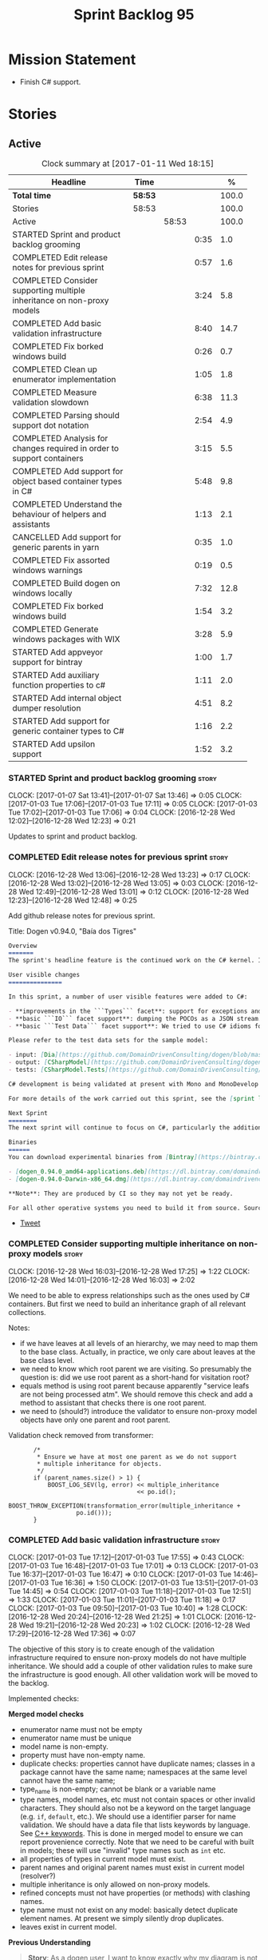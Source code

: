 #+title: Sprint Backlog 95
#+options: date:nil toc:nil author:nil num:nil
#+todo: STARTED | COMPLETED CANCELLED POSTPONED
#+tags: { story(s) epic(e) }

* Mission Statement

- Finish C# support.

* Stories

** Active

#+begin: clocktable :maxlevel 3 :scope subtree :indent nil :emphasize nil :scope file :narrow 75 :formula %
#+CAPTION: Clock summary at [2017-01-11 Wed 18:15]
| <75>                                                                        |         |       |      |       |
| Headline                                                                    | Time    |       |      |     % |
|-----------------------------------------------------------------------------+---------+-------+------+-------|
| *Total time*                                                                | *58:53* |       |      | 100.0 |
|-----------------------------------------------------------------------------+---------+-------+------+-------|
| Stories                                                                     | 58:53   |       |      | 100.0 |
| Active                                                                      |         | 58:53 |      | 100.0 |
| STARTED Sprint and product backlog grooming                                 |         |       | 0:35 |   1.0 |
| COMPLETED Edit release notes for previous sprint                            |         |       | 0:57 |   1.6 |
| COMPLETED Consider supporting multiple inheritance on non-proxy models      |         |       | 3:24 |   5.8 |
| COMPLETED Add basic validation infrastructure                               |         |       | 8:40 |  14.7 |
| COMPLETED Fix borked windows build                                          |         |       | 0:26 |   0.7 |
| COMPLETED Clean up enumerator implementation                                |         |       | 1:05 |   1.8 |
| COMPLETED Measure validation slowdown                                       |         |       | 6:38 |  11.3 |
| COMPLETED Parsing should support dot notation                               |         |       | 2:54 |   4.9 |
| COMPLETED Analysis for changes required in order to support containers      |         |       | 3:15 |   5.5 |
| COMPLETED Add support for object based container types in C#                |         |       | 5:48 |   9.8 |
| COMPLETED Understand the behaviour of helpers and assistants                |         |       | 1:13 |   2.1 |
| CANCELLED Add support for generic parents in yarn                           |         |       | 0:35 |   1.0 |
| COMPLETED Fix assorted windows warnings                                     |         |       | 0:19 |   0.5 |
| COMPLETED Build dogen on windows locally                                    |         |       | 7:32 |  12.8 |
| COMPLETED Fix borked windows build                                          |         |       | 1:54 |   3.2 |
| COMPLETED Generate windows packages with WIX                                |         |       | 3:28 |   5.9 |
| STARTED Add appveyor support for bintray                                    |         |       | 1:00 |   1.7 |
| STARTED Add auxiliary function properties to c#                             |         |       | 1:11 |   2.0 |
| STARTED Add internal object dumper resolution                               |         |       | 4:51 |   8.2 |
| STARTED Add support for generic container types to C#                       |         |       | 1:16 |   2.2 |
| STARTED Add upsilon support                                                 |         |       | 1:52 |   3.2 |
#+TBLFM: $5='(org-clock-time% @3$2 $2..$4);%.1f
#+end:

*** STARTED Sprint and product backlog grooming                       :story:
    CLOCK: [2017-01-07 Sat 13:41]--[2017-01-07 Sat 13:46] =>  0:05
    CLOCK: [2017-01-03 Tue 17:06]--[2017-01-03 Tue 17:11] =>  0:05
    CLOCK: [2017-01-03 Tue 17:02]--[2017-01-03 Tue 17:06] =>  0:04
    CLOCK: [2016-12-28 Wed 12:02]--[2016-12-28 Wed 12:23] =>  0:21

Updates to sprint and product backlog.

*** COMPLETED Edit release notes for previous sprint                  :story:
    CLOSED: [2016-12-28 Wed 13:01]
    CLOCK: [2016-12-28 Wed 13:06]--[2016-12-28 Wed 13:23] =>  0:17
    CLOCK: [2016-12-28 Wed 13:02]--[2016-12-28 Wed 13:05] =>  0:03
    CLOCK: [2016-12-28 Wed 12:49]--[2016-12-28 Wed 13:01] =>  0:12
    CLOCK: [2016-12-28 Wed 12:23]--[2016-12-28 Wed 12:48] =>  0:25

Add github release notes for previous sprint.

Title: Dogen v0.94.0, "Baía dos Tigres"

#+begin_src markdown
Overview
=======
The sprint's headline feature is the continued work on the C# kernel. It is still considered experimental and the generated code has an unstable API, liable to change without notice.

User visible changes
===============

In this sprint, a number of user visible features were added to C#:

- **improvements in the ```Types``` facet**: support for exceptions and enumerations, initial immutability support, complete constructors, improvements around equality, associations and inheritance with other model types, as well as support for modules (namespaces).
- **basic ```IO``` facet support**: dumping the POCOs as a JSON stream. The JSON format is the same as used in C++.
- **basic ```Test Data``` facet support**: We tried to use C# idioms for this, so Sequence Generators are based on ```IEnumerable```.

Please refer to the test data sets for the sample model:

- input: [Dia](https://github.com/DomainDrivenConsulting/dogen/blob/master/test_data/yarn.dia/input/CSharpModel.dia), [JSON](https://github.com/DomainDrivenConsulting/dogen/blob/master/test_data/yarn.json/input/CSharpModel.json)
- output: [CSharpModel](https://github.com/DomainDrivenConsulting/dogen/tree/master/projects/test_models/CSharpModel)
- tests: [CSharpModel.Tests](https://github.com/DomainDrivenConsulting/dogen/tree/master/projects/test_models/CSharpModel.Tests)

C# development is being validated at present with Mono and MonoDevelop from Xamarin's Alpha channel, but should work equally well with any recent versions of Visual Studio.

For more details of the work carried out this sprint, see the [sprint log](https://github.com/DomainDrivenConsulting/dogen/blob/master/doc/agile/sprint_backlog_94.org).

Next Sprint
========
The next sprint will continue to focus on C#, particularly the addition of collections.

Binaries
======
You can download experimental binaries from [Bintray](https://bintray.com/domaindrivenconsulting/Dogen) for OSX and Linux:

- [dogen_0.94.0_amd64-applications.deb](https://dl.bintray.com/domaindrivenconsulting/Dogen/0.94.0/dogen_0.94.0_amd64-applications.deb)
- [dogen-0.94.0-Darwin-x86_64.dmg](https://dl.bintray.com/domaindrivenconsulting/Dogen/0.94.0/dogen-0.94.0-Darwin-x86_64.dmg)

**Note**: They are produced by CI so they may not yet be ready.

For all other operative systems you need to build it from source. Source downloads are available below.
#+end_src

- [[https://twitter.com/MarcoCraveiro/status/808591399855734784][Tweet]]

*** COMPLETED Consider supporting multiple inheritance on non-proxy models :story:
    CLOSED: [2016-12-28 Wed 17:25]
    CLOCK: [2016-12-28 Wed 16:03]--[2016-12-28 Wed 17:25] =>  1:22
    CLOCK: [2016-12-28 Wed 14:01]--[2016-12-28 Wed 16:03] =>  2:02

We need to be able to express relationships such as the ones used by
C# containers. But first we need to build an inheritance graph of all
relevant collections.

Notes:

- if we have leaves at all levels of an hierarchy, we may need to map
  them to the base class. Actually, in practice, we only care about
  leaves at the base class level.
- we need to know which root parent we are visiting. So presumably the
  question is: did we use root parent as a short-hand for visitation
  root?
- equals method is using root parent because apparently "service leafs
  are not being processed atm". We should remove this check and add a
  method to assistant that checks there is one root parent.
- we need to (should?) introduce the validator to ensure non-proxy
  model objects have only one parent and root parent.

Validation check removed from transformer:

:        /*
:         * Ensure we have at most one parent as we do not support
:         * multiple inheritance for objects.
:         */
:        if (parent_names.size() > 1) {
:            BOOST_LOG_SEV(lg, error) << multiple_inheritance
:                                     << po.id();
:            BOOST_THROW_EXCEPTION(transformation_error(multiple_inheritance +
:                    po.id()));
:        }

*** COMPLETED Add basic validation infrastructure                     :story:
    CLOSED: [2017-01-03 Tue 17:50]
    CLOCK: [2017-01-03 Tue 17:12]--[2017-01-03 Tue 17:55] =>  0:43
    CLOCK: [2017-01-03 Tue 16:48]--[2017-01-03 Tue 17:01] =>  0:13
    CLOCK: [2017-01-03 Tue 16:37]--[2017-01-03 Tue 16:47] =>  0:10
    CLOCK: [2017-01-03 Tue 14:46]--[2017-01-03 Tue 16:36] =>  1:50
    CLOCK: [2017-01-03 Tue 13:51]--[2017-01-03 Tue 14:45] =>  0:54
    CLOCK: [2017-01-03 Tue 11:18]--[2017-01-03 Tue 12:51] =>  1:33
    CLOCK: [2017-01-03 Tue 11:01]--[2017-01-03 Tue 11:18] =>  0:17
    CLOCK: [2017-01-03 Tue 09:50]--[2017-01-03 Tue 10:40] =>  1:28
    CLOCK: [2016-12-28 Wed 20:24]--[2016-12-28 Wed 21:25] =>  1:01
    CLOCK: [2016-12-28 Wed 19:21]--[2016-12-28 Wed 20:23] =>  1:02
    CLOCK: [2016-12-28 Wed 17:29]--[2016-12-28 Wed 17:36] =>  0:07

The objective of this story is to create enough of the validation
infrastructure required to ensure non-proxy models do not have
multiple inheritance. We should add a couple of other validation rules
to make sure the infrastructure is good enough. All other validation
work will be moved to the backlog.

Implemented checks:

*Merged model checks*

- enumerator name must not be empty
- enumerator name must be unique
- model name is non-empty.
- property must have non-empty name.
- duplicate checks: properties cannot have duplicate names; classes in
  a package cannot have the same name; namespaces at the same level
  cannot have the same name;
- type_name is non-empty; cannot be blank or a variable name
- type names, model names, etc must not contain spaces or other
  invalid characters. They should also not be a keyword on the target
  language (e.g. =if=, =default=, etc.). We should use a identifier
  parser for name validation. We should have a data file that lists
  keywords by language. See [[http://en.cppreference.com/w/cpp/keyword][C++ keywords]]. This is done in merged model
  to ensure we can report provenience correctly. Note that we need to
  be careful with built in models; these will use "invalid" type names
  such as =int= etc.
- all properties of types in current model must exist.
- parent names and original parent names must exist in current model
  (resolver?)
- multiple inheritance is only allowed on non-proxy models.
- refined concepts must not have properties (or methods) with clashing
  names.
- type name must not exist on any model: basically detect duplicate
  element names. At present we simply silently drop duplicates.
- leaves exist in current model.

*Previous Understanding*

#+begin_quote
*Story*: As a dogen user, I want to know exactly why my diagram is not
correct so that I can fix the issues. I also want dogen to pick up
errors and generate valid code so that I don't have to figure out what
went wrong by looking at the generated code and the compiler errors.
#+end_quote

We need a class responsible for checking the consistency of the yarn
model.

*** COMPLETED Fix borked windows build                                :story:
    CLOSED: [2017-01-03 Tue 22:02]
    CLOCK: [2017-01-03 Tue 21:35]--[2017-01-03 Tue 22:01] =>  0:26

We've borked the windows build with the validator changes.

:  C:\projects\dogen\projects\yarn\src\types\model_validator.cpp(48): error C2079: 'cpp_reserved' uses undefined class 'std::array<std::string,81>' [C:\projects\dogen\build\output\msvc\Debug\projects\yarn\src\yarn.vcxproj]
:  C:\projects\dogen\projects\yarn\src\types\model_validator.cpp(62): error C2440: 'initializing': cannot convert from 'initializer list' to 'int' [C:\projects\dogen\build\output\msvc\Debug\projects\yarn\src\yarn.vcxproj]
:  C:\projects\dogen\projects\yarn\src\types\model_validator.cpp(64): error C2079: 'cpp_builtins' uses undefined class 'std::array<std::string,11>' [C:\projects\dogen\build\output\msvc\Debug\projects\yarn\src\yarn.vcxproj]

*** COMPLETED Clean up enumerator implementation                      :story:
    CLOSED: [2017-01-03 Tue 22:37]
    CLOCK: [2017-01-03 Tue 22:29]--[2017-01-03 Tue 22:37] =>  0:08
    CLOCK: [2017-01-03 Tue 22:03]--[2017-01-03 Tue 22:28] =>  0:25
    CLOCK: [2017-01-03 Tue 18:30]--[2017-01-03 Tue 19:02] =>  0:32

- make enumerator nameable, and compute name correctly (qualified,
  etc). This makes it conceptually consistent
- move value computations to yarn so that in the future we can add
  meta-data to override it.

*** COMPLETED Add unit test benchmarking                              :story:
    CLOSED: [2017-01-04 Wed 16:03]

*Rationale*: the new benchmark infrastructure - external to the c++
code - is good enough.

#+begin_quote
*Story*: As a dogen developer, I would like to know if any of my
changes impact performance so that I can address these problems early.
#+end_quote

*New understanding*:

Create a set of performance specific tests. These wont get executed by
regular users (e.g. they are not part of =run_all_specs=) but they do
get executed in the build machine. These are selected tests with big
loops (say 1M times) doing things like reading dia diagrams etc. We
could chose a few key things just to give us some metrics around
performance.

In fact, we could create a set of colossi models: models with really
large number of classes (say 500), maybe 5 of these with
references. We could then use the diagrams to test the individual
workflows: dia, dia_to_sml, cpp and engine with no writing. We should
avoid writing files to filesystem to avoid number jitter caused by the
hard drive. There should be no comparisons between actual and expected
for the same reason.

We need to make sure the benchmark tests won't run on valgrind or else
the nightly builds will take over 24 hours. However, if we had it
running on continuous we'd spot regressions on every check-in. But we
don't want to delay continuous any more than necessary. Perhaps we
need a separate build called performance which is also continuous and
only runs these tests. We could pass in some kind of variable to CMake
so that if performance is on, it ignores all tests other than
performance and vice-versa. We'd also need a performance target that
only builds the performance binary, and a =run_performance= target
that executes it.

Perhaps we could use a ruby script to generate the test models?

Also, investigate nonius:

https://github.com/rmartinho/nonius

*Old understanding*:

[[https://svn.boost.org/trac/boost/ticket/7082][Raised ticket]]

- nightly builds should run all unit tests in "benchmarking mode";
- for each test we should find the sweet spot for N repetitions;
- when plugged into ctest, make sure the benchmark tests have
  different names from the main tests otherwise the timing history
  will be nonsense.
- [[http://lists.boost.org/boost-users/2011/01/65790.php][sent]] email to boost users mailing list asking for benchmarking
  support.
- some tips on using chrono to benchmark [[http://www.cookandcommit.eu/2014/11/simple-macro-for-algorithms-time.html][here]].

*** COMPLETED Measure validation slowdown                             :story:
    CLOSED: [2017-01-04 Wed 16:21]
    CLOCK: [2017-01-04 Wed 16:10]--[2017-01-04 Wed 16:21] =>  0:11
    CLOCK: [2017-01-04 Wed 13:41]--[2017-01-04 Wed 16:09] =>  2:28
    CLOCK: [2017-01-04 Wed 11:49]--[2017-01-04 Wed 11:56] =>  0:07
    CLOCK: [2017-01-04 Wed 11:34]--[2017-01-04 Wed 11:48] =>  0:14
    CLOCK: [2017-01-04 Wed 09:01]--[2017-01-04 Wed 11:33] =>  2:32
    CLOCK: [2017-01-03 Tue 22:37]--[2017-01-03 Tue 23:43] =>  1:06

*Rationale*: The new benchmark infrastructure points to a small change
in knit tests, and not a lot of movements in model generation. The
movement is signed-off.

It appears generating the dogen models is a lot slower with validation
enabled. We need to measure this using the traditional benchmark. If
there is really a slowdown, we need to add a command line flag to
enable validation (disabled by default). This makes sense from a
workflow perspective - one can occasionally check if the model is not
quite right, but its probably not a requirement to always check
validation.

One of the reasons for the slowdown is probably the use of regular
expressions to validate names. It is probably faster to hard-code a
validator by hand, given that the regex is so trivial.

Actually, having to manually benchmark is a pain in the backside. We
need a simple script that performs a number of runs and records all
the data in a CSV. We can then easily perform measurements (std dev,
etc) and diff runs.

: echo "elapsed real time, filesystem inputs, filesystem outputs, Max RSS, Avg RSS, Avg total memory, Avg unshared, Avg shared, Page faults, Soft page faults" > bench.csv && /usr/bin/time -f "%e,%I,%O,%M,%t,%K,%D,%X,%F,%R" -o bench.csv -a ./dogen.knit.tests

Links:

- [[https://gist.github.com/bytespider/3864921][bytespider/benchmark.sh]]

**** Manual Measurements

*Knit tests Validation Off*

: $ time ./dogen.knit.tests
: Running 61 test cases...
:
: *** No errors detected
:
: real  0m8.360s
: user  0m6.340s
: sys     0m1.780s
: $ time ./dogen.knit.tests
: Running 61 test cases...
:
: *** No errors detected
:
: real    0m9.576s
: user    0m6.556s
: sys     0m1.620s
: $ time ./dogen.knit.tests
: Running 61 test cases...
:
: *** No errors detected
:
: real    0m8.852s
: user    0m6.752s
: sys     0m1.780s

*Knit tests Validation On*

: [marco@lorenz bin(integration)]$ time ./dogen.knit.tests
: Running 61 test cases...
:
: *** No errors detected
:
: real    0m9.755s
: user    0m7.524s
: sys     0m1.964s
: $ time ./dogen.knit.tests
: Running 61 test cases...
:
: *** No errors detected
:
: real    0m10.323s
: user    0m6.720s
: sys     0m1.684s
: $ time ./dogen.knit.tests
: Running 61 test cases...
:
: *** No errors detected
:
: real    0m9.172s
: user    0m7.216s
: sys     0m1.884s

An increase of around 1s - 1.5s.

*** COMPLETED Parsing should support dot notation                     :story:
    CLOSED: [2017-01-04 Wed 22:20]
    CLOCK: [2017-01-04 Wed 22:21]--[2017-01-04 Wed 22:42] =>  0:21
    CLOCK: [2017-01-04 Wed 22:17]--[2017-01-04 Wed 22:20] =>  0:03
    CLOCK: [2017-01-04 Wed 20:31]--[2017-01-04 Wed 22:16] =>  1:45
    CLOCK: [2017-01-04 Wed 17:45]--[2017-01-04 Wed 17:55] =>  0:10
    CLOCK: [2017-01-04 Wed 17:09]--[2017-01-04 Wed 17:44] =>  0:35

At present we only support the c++ scope operator =::= as a separator
for fully qualified names in a model. However, it probably would be
quite trivial to have a "mode" in the parser and support either =.= or
=::=, depending on a construction-supplied flag (inferred from the
model language). This would allow C# users to enter their model in a
more natural way, instead of forcing them to use C++ notation.

Notes:

- we seem to use a different parser for the external modules, which
  means that we are still using the C++ scope operator for those even
  after fixing the parser. We need to update the name builder to infer
  the scope delimiter.
- in fact we have multiple sources of names with scopes: a) parent
  names via the meta-data (parsing expander via name builder) b) model
  name via file name (name builder) c) external module path via
  meta-data (name builder).

*** COMPLETED Analysis for changes required in order to support containers :story:
    CLOSED: [2017-01-07 Sat 13:43]
    CLOCK: [2017-01-05 Thu 10:05]--[2017-01-05 Thu 12:22] =>  2:17
    CLOCK: [2017-01-05 Thu 09:03]--[2017-01-05 Thu 09:15] =>  0:12
    CLOCK: [2017-01-04 Wed 16:22]--[2017-01-04 Wed 17:08] =>  0:46

Notes:

- abstract types require knowing the leaves. We could use the existing
  machinery to map them.
- many c# types implement multiple interfaces; we need support for
  multiple inheritance at the non-proxy model level.
- we need a way to mark a type as abstract so that we don't attempt to
  instantiate it.
- at present we do not support inheritance from generic types, so we
  need to update yarn for this in order to support generic collections
  properly. This should be doable by making the parents a name tree
  rather than a name. Validator will ensure only non-proxy models use
  generic inheritance. In addition, when generating helpers for
  abstract classes, we need to take into account additional generic
  parameters supplied by the leaves. For example:

: IDictionary<K, V> : ICollection<KeyValuePair<K, V>>

  when we generate the helper for =ICollection<T>=, it must take into
  account the =KeyValuePair<K, V>= when it tries to instantiate a
  dictionary. In fact, it should probably just ignore it since we only
  have =T= and we need =K= and =V=. So for =ICollection<T>=, only
  descendants with a single type parameter should be leaf
  candidates. However, if the user supplies:

: ICollection<KeyValuePair<K, V>>

  then we should consider =Dictionary<K, V>= as a leaf. This is quite
  tricky. We need to navigate the name tree to figure out what
  matches.
- for collection IO we probably just need a method in the assistant
  that loops through the =IEnumerable=, plus the usual assistant
  machinery.
- For test data and IO we have a problem: given a type presented as an
  =object=, we cannot statically determine what generators/dumpers to
  use. Thus for non-generic collections, we cannot dump its
  contents. We have several possible solutions for this: a) create a
  needle library, add the appropriate interfaces and a registrar, add
  a dependency on the model. Downside is the models are no longer
  self-contained. b) use castle - but its still not clear how
  cross-model dependencies would work c) leave as is; anything
  presented as an object will be dumped using the opaque object
  dumper. d) mix-and-match: support dynamic dumper resolution, but
  only within the current model. This should solve most of the
  use cases. We could also extend it to look up on any dependant
  models.

Approach:

- first we add support for all non-generic collections. This should
  require no changes at all to the meta-model. It will prove the
  helpers work correctly.
- then we update the meta-model to have parent and original parent as
  name trees (with validation to ensure only non-proxy models).
- then we add support for trivial cases of generic collections such as
  =List<T>=.
- finally we handle dictionaries. The solution is to ignore
  dictionaries on the =ICollection<KeyValuePair<K, V>>= scenario. We
  basically filter out all leaves that require more than one type
  parameter. As a result we end up creating a
  =List<KeyValuePair<K, V>>= etc. This means we will add name trees as
  parents purely to ensure we express the inheritance relationship
  correctly but not actually make use of it. It will lay the ground
  work to add generics in the future. We need to update the story in
  the backlog to reflect these changes.

Other notes:

- removed unused helper families:

:         "quilt.csharp.helper.family": "Number",
:         "quilt.csharp.helper.family": "Character",
:         "quilt.csharp.helper.family": "Boolean",
:         "quilt.csharp.helper.family": "Object",
:         "quilt.csharp.helper.family": "String",
:         "quilt.csharp.helper.family": "Number",

Links:

- [[https://msdn.microsoft.com/en-us/library/0ytkdh4s(v%3Dvs.110).aspx][Commonly Used Collection Types]]

**** Create an inheritance graph of the main collections

System.Collections:

: IEnumerable
: ICollection: IEnumerable
: IList : ICollection, IEnumerable
: ArrayList : IList, ICollection, IEnumerable
: IDictionary : ICollection
: Hashtable : IDictionary, ICollection, IEnumerable
: DictionaryEntry
: HybridDictionary : IDictionary, ICollection, IEnumerable (System.Collections.Specialized)
: IOrderedDictionary : IDictionary, ICollection, IEnumerable (System.Collections.Specialized)
: NameValueCollection NameObjectCollectionBase (System.Collections.Specialized)
:    ICollection, IEnumerable
: BitArray : ICollection, IEnumerable
: Queue : ICollection, IEnumerable
: SortedList : IDictionary, ICollection, IEnumerable
: Stack : ICollection, IEnumerable

https://msdn.microsoft.com/en-us/library/system.collections.specialized.namevaluecollection(v=vs.110).aspx

System.Collections.ObjectModel:

: Collection<T> : IList<T>, ICollection<T>, IEnumerable<T>,
:                 IEnumerable, IList, ICollection, IReadOnlyList<T>,
:                 IReadOnlyCollection<T>
: KeyedCollection<TKey, TItem> : Collection<TItem>

System.Collections.Generic:

: KeyValuePair<TKey, TValue> (structure)
: IEnumerable<out T> : IEnumerable
: ICollection<T> : IEnumerable<T>, IEnumerable
: IList<T> : ICollection<T>, IEnumerable<T>, IEnumerable
: IReadOnlyCollection<out T> : IEnumerable<T>, IEnumerable
: IReadOnlyList<out T> : IReadOnlyCollection<T>, IEnumerable<T>, IEnumerable
: IReadOnlyDictionary<K, V>: IReadOnlyDictionary<K, V> :
:                            IReadOnlyCollection<KeyValuePair<K, V>>,
:                            IEnumerable<KeyValuePair<K, V>>, IEnumerable
: ISet<T> : ICollection<T>, IEnumerable<T>, IEnumerable
: HashSet<T> : ICollection<T>, IEnumerable<T>, IEnumerable,  ISet<T>,
:              IReadOnlyCollection<T>
: List<T> : IList<T>, ICollection<T>, IEnumerable<T>,  IEnumerable, IList,
:           ICollection, IReadOnlyList<T>, IReadOnlyCollection<T>
:           -> IList<T>, IReadOnlyList<T>
: Queue<T> : IEnumerable<T>, IEnumerable, ICollection, IReadOnlyCollection<T>
: HashSet<T> : ICollection<T>, IEnumerable<T>, IEnumerable, ISet<T>,
:              IReadOnlyCollection<T>
: IDictionary<K, V> : ICollection<KeyValuePair<K, V>>,
:                     IEnumerable<KeyValuePair<K, V>>, IEnumerable
: Dictionary<K, V> : IDictionary<K, V>, ICollection<KeyValuePair<K, V>>,
:                    IEnumerable<KeyValuePair<K, V>>, IEnumerable, IDictionary,
:                    ICollection, IReadOnlyDictionary<K, V>,
:                    IReadOnlyCollection<KeyValuePair<K, V>>
: SortedDictionary<K, V> : IDictionary<K, V>,
:                          ICollection<KeyValuePair<K, V>>,
:                          IEnumerable<KeyValuePair<K, V>>,
:                          IEnumerable, IDictionary, ICollection,
:                          IReadOnlyDictionary<K, V>,
:                          IReadOnlyCollection<KeyValuePair<K, V>>
: SortedList<K, V> : IDictionary<K, V>, ICollection<KeyValuePair<K, V>>,
:                    IEnumerable<KeyValuePair<K, V>>, IEnumerable, IDictionary,
:                    ICollection, IReadOnlyDictionary<K, V>,
:                    IReadOnlyCollection<KeyValuePair<K, V>>
: SortedSet<T> : ISet<T>, ICollection<T>, IEnumerable<T>, IEnumerable,
:                ICollection, IReadOnlyCollection<T>
: KeyedByTypeCollection<TItem> : KeyedCollection<Type, TItem>
: LinkedList<T> : ICollection<T>, IEnumerable<T>, IEnumerable, ICollection,
:                 IReadOnlyCollection<T>
: Stack<T> : IEnumerable<T>, IEnumerable, ICollection, IReadOnlyCollection<T>
: SynchronizedCollection<T> : IList<T>, ICollection<T>, IEnumerable<T>,
:                             IEnumerable, IList, ICollection
: SynchronizedKeyedCollection<K, T> : SynchronizedCollection<T>
: SynchronizedReadOnlyCollection<T> : IList<T>, ICollection<T>, IEnumerable<T>,
:                                     IEnumerable, IList, ICollection

System.Collections.Immutable:

: IImmutableList<T> : IReadOnlyList<T>,  IReadOnlyCollection<T>, IEnumerable<T>,
:                     IEnumerable
: ImmutableList<T>: IImmutableList<T>,  IList<T>, ICollection<T>, IList,
:                   ICollection,, IReadOnlyList<T>,  IReadOnlyCollection<T>,
:                   IEnumerable<T>, IEnumerable
: IImmutableQueue<T> : IEnumerable<T>, IEnumerable
: ImmutableQueue<T> : IImmutableQueue<T>, IEnumerable<T>,  IEnumerable
: IImmutableStack<T> : IEnumerable<T>, IEnumerable
: ImmutableStack<T> : IImmutableStack<T>, IEnumerable<T>,  IEnumerable
: IImmutableDictionary<K, V> : IReadOnlyDictionary<K, V>,
:                              IReadOnlyCollection<KeyValuePair<K, V>>,
:                              IEnumerable<KeyValuePair<K, V>>, IEnumerable
: ImmutableDictionary<K, V> : IImmutableDictionary<K, V>,
:                             IReadOnlyDictionary<K, V>,
:                             IReadOnlyCollection<KeyValuePair<K, V>>,
:                             IDictionary<K, V>, ICollection<KeyValuePair<K, V>>,
:                             IEnumerable<KeyValuePair<K, V>>, IDictionary
:                             ICollection, IEnumerable
: ImmutableSortedDictionary<K, V> : IImmutableDictionary<K, V>,
:                                   IReadOnlyDictionary<K, V>,
:                                   IReadOnlyCollection<KeyValuePair<K, V>>,
:                                   IDictionary<K, V>,
:                                   ICollection<KeyValuePair<K, V>>,
:                                   IEnumerable<KeyValuePair<K, V>>,
:                                   IDictionary, ICollection, IEnumerable
: IImmutableSet<T> : IReadOnlyCollection<T>, IEnumerable<T>, IEnumerable
: ImmutableSortedSet<T> : IImmutableSet<T>,  IReadOnlyList<T>,
:                         IReadOnlyCollection<T>, IList<T>, ISet<T>,
:                         ICollection<T>, IEnumerable<T>, IList, ICollection,
:                          IEnumerable
: ImmutableHashSet<T> : IImmutableSet<T>, IReadOnlyCollection<T>,
:                       ISet<T>, ICollection<T>, IEnumerable<T>, ICollection,
:                       IEnumerable

System.Collections.Concurrent

*** COMPLETED Add support for object based container types in C#      :story:
    CLOSED: [2017-01-07 Sat 13:44]
    CLOCK: [2017-01-07 Sat 13:30]--[2017-01-07 Sat 13:40] =>  0:10
    CLOCK: [2017-01-07 Sat 13:24]--[2017-01-07 Sat 13:29] =>  0:05
    CLOCK: [2017-01-07 Sat 13:12]--[2017-01-07 Sat 13:23] =>  0:11
    CLOCK: [2017-01-07 Sat 12:58]--[2017-01-07 Sat 13:11] =>  0:13
    CLOCK: [2017-01-07 Sat 12:30]--[2017-01-07 Sat 12:57] =>  0:27
    CLOCK: [2017-01-07 Sat 11:02]--[2017-01-07 Sat 11:57] =>  0:55
    CLOCK: [2017-01-06 Fri 22:01]--[2017-01-06 Fri 23:27] =>  1:26
    CLOCK: [2017-01-06 Fri 17:52]--[2017-01-06 Fri 18:05] =>  0:13
    CLOCK: [2017-01-06 Fri 17:37]--[2017-01-06 Fri 17:51] =>  0:14
    CLOCK: [2017-01-06 Fri 17:32]--[2017-01-06 Fri 17:36] =>  0:04
    CLOCK: [2017-01-06 Fri 16:40]--[2017-01-06 Fri 17:32] =>  0:52
    CLOCK: [2017-01-05 Thu 14:01]--[2017-01-05 Thu 14:53] =>  0:52
    CLOCK: [2017-01-05 Thu 12:26]--[2017-01-05 Thu 12:30] =>  0:04
    CLOCK: [2017-01-05 Thu 12:23]--[2017-01-05 Thu 12:25] =>  0:02

Add all the main object based containers and perform all the required
changes to the framework in order to support them. Add also the
interfaces.

: IEnumerable
: ICollection
: IList
: IDictionary
: ArrayList
: Queue
: Stack
: Hashtable
: SortedList

*Skipped collections and types*

- =IOrderedDictionary=: no implementations in framework. This means
  generators will not work.
- =DictionaryEntry=: no use case.

*** COMPLETED Understand the behaviour of helpers and assistants      :story:
    CLOSED: [2017-01-08 Sun 10:24]
    CLOCK: [2017-01-08 Sun 09:49]--[2017-01-08 Sun 10:24] =>  0:35
    CLOCK: [2017-01-08 Sun 09:02]--[2017-01-08 Sun 09:40] =>  0:38

Notes:

- the difference in implementation between C++ and C# is that we
  always call the helpers in C++, and the decision on whether to call
  another helper or to use the class generator is made within the
  helper. Helpers already contain all the information required to make
  this decision (helper descriptor etc). In C# we are trying to decide
  whether to call the assistant, or the class sequence generator or
  the helper.
- in types we are using helpers via the aspect properties: if a type
  is floating point, we call the helper. Separately, we use the usual
  helper binding mechanism to generate the helper. For assistants we
  have taken a different approach: if the type requires an assistant,
  via the assistant properties, we call the assistant across the board
  on all facets which have assistants (test data and io). This works
  so far because we do not have assistants in types, so any clashes
  between is floating point and requires assistant are not causing
  issues.
- seems like a clear pattern is emerging. Use cases:
  - template itself is sufficient to handle the case - e.g. baseline
    case for most types;
  - type dependent behaviour but still handled within the template -
    i.e. we need some switch, but the code is self-contained at one
    point.
  - type dependent behaviour that requires calling "external" code -
    i.e. the assistant. The calling code is "manually" generated. C#
    only at present.
  - type dependent behaviour that requires generating additional
    code - i.e. helpers. The calling code is "automatically" generated
    based on the types.
- all of the above is associated with a property.
- in addition to this, we then have the helper properties, which are
  associated with an element. These are basically the other side of
  use case four: the automatically generated code used by the calling
  code. We may have n instances of calling code, but only one helper
  (say if we have n properties of =std::vector<std::string>=).
- in c++ we go a step further and add configuration of the helper
  itself: streaming properties, requires hashing helper and so forth.
- why do we make a distinction between helpers/assistants and say
  =requires_manual_default_constructor=? Mainly because these are at
  the element level? In addition, can we make these common across all
  languages?
- note that the behaviour of helpers is "homogeneous": we either do
  not need helpers or if we do, all helpers provide the same
  "functionality" but for different type parameters. E.g. it is never
  the case (up to now) that we have one type that needs two different
  helpers for two distinct purposes. This may be a consequence of
  having facets.
- note also that we cannot simply have a string with a method name to
  call (which could either be the assistant, the helper or
  nothing). This is because the function prototype is not always the
  same. But we could possibly enforce this though, at least given the
  current use cases.
- the assistant is mapped to a type rather than an attribute. We just
  check to see if the attribute's type is in the assistant properties
  map.

Conclusions:

- some future taxonomy work is required to clean up these
  concepts. This can be done as we move code from the kernels into
  quilt.
- add the concept of "auxiliary function". This is a string that is
  set to either nothing, the helper invocation or the assistant
  invocation. There is a map of attribute id to "auxiliary
  function". Whenever we are processing an attribute we request its
  auxiliary function first.

*** CANCELLED Add support for generic parents in yarn                 :story:
    CLOSED: [2017-01-08 Sun 10:24]
    CLOCK: [2017-01-07 Sat 15:01]--[2017-01-07 Sat 15:36] =>  0:35

*Rationale*: its not clear this is required at present. If so we can
always revisit. This story should be tidied up and moved to product
backlog.

At present in yarn a parent can only be a name. This means that if we
have a parent with type parameters, we cannot capture the value of the
type parameter in the inheritance relationship. For example, say the
parent is =std::vector<my_type>=. This is of course not a good idea as
STL containers were not designed for inheritance but one can imagine
the exact same approach with user types (were dogen to support the
generation of generic types). Yarn would see only =std::vector=.

We should be able to "trivially" extend yarn to cope with this though,
by making parents and original parents name trees.

Actually it is not entirely clear we need to do this. The core problem
we are trying to solve is: if the user creates an =IList<T>=, we just
need to iterate through the leaves of =IList= which have the same
number of type parameters. So in this case =Dictionary<K, V>= would
not be considered.

We should attempt to implement generic collections with the existing
yarn infrastructure first and see where/if it breaks.

*** COMPLETED Fix assorted windows warnings                           :story:
    CLOSED: [2017-01-10 Tue 16:30]
    CLOCK: [2017-01-10 Tue 16:11]--[2017-01-10 Tue 16:30] =>  0:19

There are a number of easy-to-fix windows warnings which we should get
out of the way.

*** COMPLETED Build dogen on windows locally                          :story:
    CLOSED: [2017-01-10 Tue 16:30]
    CLOCK: [2017-01-10 Tue 09:27]--[2017-01-10 Tue 12:00] =>  2:33
    CLOCK: [2017-01-09 Mon 14:01]--[2017-01-09 Mon 19:00] =>  4:59

At present we are building on AppVeyor and that works well
enough. However, in order to fix the errors we are getting in AppVeyor
we need to build locally on windows. This may not be quite so trivial
due to proxy, etc.

*** COMPLETED Fix borked windows build                                :story:
    CLOSED: [2017-01-10 Tue 21:34]
    CLOCK: [2017-01-11 Wed 08:52]--[2017-01-11 Wed 10:07] =>  1:15
    CLOCK: [2017-01-10 Tue 20:55]--[2017-01-10 Tue 21:34] =>  0:39

It seems that conan does not support static runtimes for boost or
libxml. We need to use our build of boost instead.

*** COMPLETED Windows build debug failures                             :epic:
    CLOSED: [2017-01-10 Tue 21:35]

*Rationale*: the changes around runtimes should fix this problem.

The windows debug build fails to link with the following errors:

: C:\projects\dogen\build\output\projects\config\tests\config.tests.vcxproj" (default target) (14) ->
: (Link target) ->
:   libboost_log-vc140-mt-gd-1_60.lib(unhandled_exception_count.obj) : fatal error LNK1112: module machine type 'X86' conflicts with target machine type 'x64' [C:\projects\dogen\build\output\projects\config\tests\config.tests.vcxproj]
: "C:\projects\dogen\build\output\ALL_BUILD.vcxproj" (default target) (1) ->
: "C:\projects\dogen\build\output\projects\dia\tests\dia.tests.vcxproj" (default target) (17) ->
:   libboost_log-vc140-mt-gd-1_60.lib(unhandled_exception_count.obj) : fatal error LNK1112: module machine type 'X86' conflicts with target machine type 'x64' [C:\projects\dogen\build\output\projects\dia\tests\dia.tests.vcxproj]
: "C:\projects\dogen\build\output\ALL_BUILD.vcxproj" (default target) (1) ->
: "C:\projects\dogen\build\output\projects\dynamic\tests\dynamic.tests.vcxproj" (default target) (21) ->
:   libboost_log-vc140-mt-gd-1_60.lib(unhandled_exception_count.obj) : fatal error LNK1112: module machine type 'X86' conflicts with target machine type 'x64' [C:\projects\dogen\build\output\projects\dynamic\tests\dynamic.tests.vcxproj]
: "C:\projects\dogen\build\output\ALL_BUILD.vcxproj" (default target) (1) ->
: "C:\projects\dogen\build\output\projects\formatters\tests\formatters.tests.vcxproj" (default target) (29) ->
:   libboost_log-vc140-mt-gd-1_60.lib(unhandled_exception_count.obj) : fatal error LNK1112: module machine type 'X86' conflicts with target machine type 'x64' [C:\projects\dogen\build\output\projects\formatters\tests\formatters.tests.vcxproj]
: "C:\projects\dogen\build\output\ALL_BUILD.vcxproj" (default target) (1) ->
: "C:\projects\dogen\build\output\projects\knit\tests\knit.tests.vcxproj" (default target) (36) ->
:   libboost_log-vc140-mt-gd-1_60.lib(unhandled_exception_count.obj) : fatal error LNK1112: module machine type 'X86' conflicts with target machine type 'x64' [C:\projects\dogen\build\output\projects\knit\tests\knit.tests.vcxproj]
: "C:\projects\dogen\build\output\ALL_BUILD.vcxproj" (default target) (1) ->
: "C:\projects\dogen\build\output\projects\knitter\src\knitter.vcxproj" (default target) (37) ->
:   libboost_log-vc140-mt-gd-1_60.lib(unhandled_exception_count.obj) : fatal error LNK1112: module machine type 'X86' conflicts with target machine type 'x64' [C:\projects\dogen\build\output\projects\knitter\src\knitter.vcxproj]
: "C:\projects\dogen\build\output\ALL_BUILD.vcxproj" (default target) (1) ->
: "C:\projects\dogen\build\output\projects\knitter\tests\knitter.tests.vcxproj" (default target) (38) ->
:   libboost_log-vc140-mt-gd-1_60.lib(unhandled_exception_count.obj) : fatal error LNK1112: module machine type 'X86' conflicts with target machine type 'x64' [C:\projects\dogen\build\output\projects\knitter\tests\knitter.tests.vcxproj]
: "C:\projects\dogen\build\output\ALL_BUILD.vcxproj" (default target) (1) ->
: "C:\projects\dogen\build\output\projects\quilt.cpp\tests\quilt.cpp.tests.vcxproj" (default target) (39) ->
:   libboost_log-vc140-mt-gd-1_60.lib(unhandled_exception_count.obj) : fatal error LNK1112: module machine type 'X86' conflicts with target machine type 'x64' [C:\projects\dogen\build\output\projects\quilt.cpp\tests\quilt.cpp.tests.vcxproj]
: "C:\projects\dogen\build\output\ALL_BUILD.vcxproj" (default target) (1) ->
: "C:\projects\dogen\build\output\projects\quilt\tests\quilt.tests.vcxproj" (default target) (40) ->
:   libboost_log-vc140-mt-gd-1_60.lib(default_attribute_names.obj) : fatal error LNK1112: module machine type 'X86' conflicts with target machine type 'x64' [C:\projects\dogen\build\output\projects\quilt\tests\quilt.tests.vcxproj]
: "C:\projects\dogen\build\output\ALL_BUILD.vcxproj" (default target) (1) ->
: "C:\projects\dogen\build\output\projects\test_models\seam\tests\seam.tests.vcxproj" (default target) (41) ->
:   libboost_log-vc140-mt-gd-1_60.lib(core.obj) : fatal error LNK1112: module machine type 'X86' conflicts with target machine type 'x64' [C:\projects\dogen\build\output\projects\test_models\seam\tests\seam.tests.vcxproj]
: "C:\projects\dogen\build\output\ALL_BUILD.vcxproj" (default target) (1) ->
: "C:\projects\dogen\build\output\projects\stitch\tests\stitch.tests.vcxproj" (default target) (46) ->
:   libboost_log-vc140-mt-gd-1_60.lib(unhandled_exception_count.obj) : fatal error LNK1112: module machine type 'X86' conflicts with target machine type 'x64' [C:\projects\dogen\build\output\projects\stitch\tests\stitch.tests.vcxproj]
: "C:\projects\dogen\build\output\ALL_BUILD.vcxproj" (default target) (1) ->
: "C:\projects\dogen\build\output\projects\stitcher\src\stitcher.vcxproj" (default target) (47) ->
:   libboost_log-vc140-mt-gd-1_60.lib(unhandled_exception_count.obj) : fatal error LNK1112: module machine type 'X86' conflicts with target machine type 'x64' [C:\projects\dogen\build\output\projects\stitcher\src\stitcher.vcxproj]
: "C:\projects\dogen\build\output\ALL_BUILD.vcxproj" (default target) (1) ->
: "C:\projects\dogen\build\output\projects\stitcher\tests\stitcher.tests.vcxproj" (default target) (48) ->
:   libboost_log-vc140-mt-gd-1_60.lib(unhandled_exception_count.obj) : fatal error LNK1112: module machine type 'X86' conflicts with target machine type 'x64' [C:\projects\dogen\build\output\projects\stitcher\tests\stitcher.tests.vcxproj]
: "C:\projects\dogen\build\output\ALL_BUILD.vcxproj" (default target) (1) ->
: "C:\projects\dogen\build\output\projects\test_models\test_model_sanitizer\tests\test_model_sanitizer.tests.vcxproj" (default target) (49) ->
:   libboost_log-vc140-mt-gd-1_60.lib(unhandled_exception_count.obj) : fatal error LNK1112: module machine type 'X86' conflicts with target machine type 'x64' [C:\projects\dogen\build\output\projects\test_models\test_model_sanitizer\tests\test_model_sanitizer.tests.vcxproj]
: "C:\projects\dogen\build\output\ALL_BUILD.vcxproj" (default target) (1) ->
: "C:\projects\dogen\build\output\projects\utility\tests\utility.tests.vcxproj" (default target) (53) ->
:   libboost_log-vc140-mt-gd-1_60.lib(unhandled_exception_count.obj) : fatal error LNK1112: module machine type 'X86' conflicts with target machine type 'x64' [C:\projects\dogen\build\output\projects\utility\tests\utility.tests.vcxproj]
: "C:\projects\dogen\build\output\ALL_BUILD.vcxproj" (default target) (1) ->
: "C:\projects\dogen\build\output\projects\yarn.dia\tests\yarn.dia.tests.vcxproj" (default target) (54) ->
:   libboost_log-vc140-mt-gd-1_60.lib(unhandled_exception_count.obj) : fatal error LNK1112: module machine type 'X86' conflicts with target machine type 'x64' [C:\projects\dogen\build\output\projects\yarn.dia\tests\yarn.dia.tests.vcxproj]
: "C:\projects\dogen\build\output\ALL_BUILD.vcxproj" (default target) (1) ->
: "C:\projects\dogen\build\output\projects\yarn.json\tests\yarn.json.tests.vcxproj" (default target) (55) ->
:   libboost_log-vc140-mt-gd-1_60.lib(unhandled_exception_count.obj) : fatal error LNK1112: module machine type 'X86' conflicts with target machine type 'x64' [C:\projects\dogen\build\output\projects\yarn.json\tests\yarn.json.tests.vcxproj]
: "C:\projects\dogen\build\output\ALL_BUILD.vcxproj" (default target) (1) ->
: "C:\projects\dogen\build\output\projects\yarn\tests\yarn.tests.vcxproj" (default target) (56) ->
:   libboost_log-vc140-mt-gd-1_60.lib(unhandled_exception_count.obj) : fatal error LNK1112: module machine type 'X86' conflicts with target machine type 'x64' [C:\projects\dogen\build\output\projects\yarn\tests\yarn.tests.vcxproj]
:     910 Warning(s)
:     18 Error(s)

This appears to be a mixing of 32-bit and 64-bit settings somewhere in
the boost tests, according to SO:

[[http://stackoverflow.com/questions/3563756/fatal-error-lnk1112-module-machine-type-x64-conflicts-with-target-machine-typ][fatal error LNK1112: module machine type 'x64' conflicts with target
machine type 'X86']]

Debug build is back down to =knit= target again.

*** COMPLETED Generate windows packages with WIX                      :story:
    CLOSED: [2017-01-11 Wed 16:22]
    CLOCK: [2017-01-11 Wed 10:08]--[2017-01-11 Wed 10:52] =>  0:44
    CLOCK: [2017-01-10 Tue 14:00]--[2017-01-10 Tue 15:09] =>  1:09
    CLOCK: [2017-01-10 Tue 12:00]--[2017-01-10 Tue 13:35] =>  1:35

It seems NSIS is no longer considered the right way of building
windows installers. One should instead use WIX. Add support for WIX.

*** STARTED Add appveyor support for bintray                          :story:
    CLOCK: [2017-01-10 Tue 15:10]--[2017-01-10 Tue 16:10] =>  1:00

It seems appveyor also supports bintray:

[[https://www.appveyor.com/docs/deployment/bintray/][Deploying to Bintray]]

We need to change our targets to generate the MSI, and then try to
deploy it over to bintray.

Sample:

: deploy:
: - provider: BinTray
:   username: johnsmith
:   api_key:
:     secure: AABBCC+DDD==
:   subject: johnsmith
:   repo: myrepo
:   package: mypackage
:   version: version
:   publish: true
:   override: true
:   explode: true

*** STARTED Add auxiliary function properties to c#                   :story:
    CLOCK: [2017-01-08 Sun 11:27]--[2017-01-08 Sun 11:40] =>  0:13
    CLOCK: [2017-01-08 Sun 10:56]--[2017-01-08 Sun 11:26] =>  0:30
    CLOCK: [2017-01-08 Sun 10:50]--[2017-01-08 Sun 10:55] =>  0:05
    CLOCK: [2017-01-08 Sun 10:37]--[2017-01-08 Sun 10:49] =>  0:12
    CLOCK: [2017-01-08 Sun 10:28]--[2017-01-08 Sun 10:37] =>  0:09
    CLOCK: [2017-01-08 Sun 10:25]--[2017-01-08 Sun 10:27] =>  0:02

We need to associate a function with an attribute and a
formatter. This could be the helper or the assistant (or nothing).

Actually this is not quite so straightforward. In =io= (c#) we have:

: assistant.Add("ByteProperty", value.ByteProperty, true/*withSeparator*/);

This is a bit of a problem because we now need to different
invocations, one for helper another for the assistant, which differ on
the function prototype. For the helper we need something like:

: Add(assistant, "ByteProperty", value.ByteProperty, true/*withSeparator*/);

So a string is no longer sufficient. Maybe we could have a struct with
auxiliary function properties:

- auxiliary function types = enum with { assistant, helper }
- auxiliary function name = string

So we can have a map of attribute id to map of formatter id to
auxiliary function properties.

Actually we should also create "attribute properties" as a top-level
container so that in the future we can latch on other attribute level
properties.

*** STARTED Add internal object dumper resolution                     :story:
    CLOCK: [2017-01-06 Fri 11:10]--[2017-01-06 Fri 12:55] =>  1:45
    CLOCK: [2017-01-05 Thu 17:38]--[2017-01-05 Thu 18:01] =>  0:23
    CLOCK: [2017-01-05 Thu 14:54]--[2017-01-05 Thu 17:37] =>  2:43

We should try to resolve an object to a local dumper, if one exists;
for all model types and primitives. Add a registrar for local dumpers.

: using System;
: using System.Collections.Generic;
:
: namespace Dogen.TestModels.CSharpModel
: {
:     static public class DynamicDumperRegistrar
:     {
:         public interface IDynamicDumper
:         {
:             void Dump(AssistantDumper assistant, object value);
:         }
:
:         static private IDictionary<Type, IDynamicDumper> _dumpers = new Dictionary<Type, IDynamicDumper>();
:
:         static void RegisterDumper(Type type, IDynamicDumper dumper)
:         {
:         }
:     }
: }

*** STARTED Add support for generic container types to C#             :story:
    CLOCK: [2017-01-07 Sat 20:43]--[2017-01-07 Sat 21:08] =>  0:25
    CLOCK: [2017-01-07 Sat 18:05]--[2017-01-07 Sat 18:56] =>  0:51

We should add all major container types and tests for them.

: IEnumerable<T>
: ICollection<T>
: IList<T>
: IDictionary<K, V>
: List<T>
: ConcurrentQueue<T>, ConcurrentStack<T>, LinkedList<T>
: Dictionary<TKey, TValue>
: SortedList<TKey, TValue>
: ConcurrentDictionary<TKey, TValue>
: KeyedCollection<TKey, TItem>

Notes:

- we need a way to determine if we are using a helper, the assistant
  or a sequence generator directly.

*** STARTED Add upsilon support                                       :story:
    CLOCK: [2017-01-11 Wed 17:35]--[2017-01-11 Wed 18:15] =>  0:40
    CLOCK: [2017-01-11 Wed 16:05]--[2017-01-11 Wed 17:17] =>  1:12

A customer has models in a legacy format, which need to be imported
into Dogen. The easiest thing to do is to create a simple frontend
which imports these models into yarn. We will subsequently have to
map these types into native types, depending on the language - or
probably into LAM types.

*** Add support for boxed types                                       :story:

At present we support built-in types such as =int= but not
=System.Integer=. In theory we should be able to add these types with:

:        "quilt.csharp.assistant.requires_assistance": true,
:        "quilt.csharp.assistant.method_postfix": "ShortByte"

And they should behave just like built-ins.

*** Add handcrafted class to C# test model                            :story:

We should make sure handcrafted code works in C#.

Actually in order to get handcrafted types to work we need support for
enablement. This is a somewhat tricky feature so we should leave it
for after all the main ones are done.

*** Add support for arrays                                            :story:

At present the yarn parser does not support array notation:
=string[]=. We need to look into how arrays would work for C++ and
implement it in a compatible way.

Links:

- [[https://www.dotnetperls.com/array][array]]

*** Add fluency support for C#                                        :story:

We need to add fluent support for C#.

C# properties are not compatible with the fluent pattern. Instead, one
needs to create builders, across the inheritance tree.

Links:

- [[http://stackoverflow.com/questions/13761666/how-to-use-fluent-style-syntactic-sugar-with-c-sharp-property-declaration][How to use Fluent style syntactic sugar with c# property declaration]]

*** Add visitor support to C#                                         :story:

Implement the visitor formatters for C#.

*** Benchmarks do not work for utility tests                          :story:

When we run the benchmarks for utility we get an error:

: Running 95 test cases...
: /home/marco/Development/DomainDrivenConsulting/dogen/projects/utility/tests/asserter_tests.cpp(141): error: in "asserter_tests/assert_directory_good_data_set_returns_true": check asserter::assert_directory(e, a) has failed

Seems like the tests do not clean up after themselves. We need to add
some clean up logic and re-enable the tests.

*** Add cross-model support to C#                                     :story:

At present we do not have any tests that prove that cross-model
support is working (other than proxy models). We need to create a user
level model that makes use of types from another model. In theory it
should just work since we are using fully qualified names everywhere.

*** Generate AssemblyInfo in C#                                       :story:

We need to inject a type for this in fabric. For now we can leave it
mainly blank but in the future we need to have meta-data in yarn for
all of its properties:

: [assembly: AssemblyTitle ("TestDogen")]
: [assembly: AssemblyDescription ("")]
: [assembly: AssemblyConfiguration ("")]
: [assembly: AssemblyCompany ("")]
: [assembly: AssemblyProduct ("")]
: [assembly: AssemblyCopyright ("marco")]
: [assembly: AssemblyTrademark ("")]
: [assembly: AssemblyCulture ("")]
: [assembly: AssemblyVersion ("1.0.*")]

These appear to just be properties at the model level.

*** Consider adding a clone method for C#                             :story:

It would be nice to have a way to clone a object graph. We probably
have an equivalent story for this for C++ in the backlog.

*** Consider making the output directory configurable in C#           :story:

At present we are outputting binaries into the =bin= directory,
locally on the project directory. However, it would make more sense to
output to =build/output= like C++ does. For this to work, we need to
be able to supply an output directory as meta-data.

*** Add support for nuget                                             :story:

A proxy model may require obtaining a nuget package. Users should be
able to define a proxy model as requiring a nuget package and then
Dogen should generate packages.config and add all such models to it.

: +  <package id="NUnit" version="2.6.4" targetFramework="net45" />

*** Augment element ID with meta-model type                           :story:

The element ID is considered to be a system-level, opaque
identifier. It could, for all intents and purposes, be a large int. We
have decided to use a string so we can dump it to the log and figure
out what is going on without having to map IDs to a human-readable
value. In the same vein, we could also add another component to the ID
that would contain the meta-model element for that ID. This
information could be placed at the start.

Of course, we will not be able to remove the look-ups we have at
present that try to figure out the meta-model element because they are
related to resolution. But for any other cases it may result in
slightly more performant code. We need to look at all the use cases.

*** Identifiable needs to use camel case in C#                        :story:

At present we are building identifiables with underscores.

*** Generate windows packages with CPack                              :story:

We tried to generate windows packages by using the NSIS tool, but
there are no binaries available for it at present. However, it seems
CPack can now generate MSIs directly:

- [[http://stackoverflow.com/questions/18437356/how-to-generate-msi-installer-with-cmake][How to generate .msi installer with cmake?]]
- [[https://cmake.org/cmake/help/v3.0/module/CPackWIX.html][CPackWIX]]

We need to investigate how to get the build to produce MSIs using WIX.

*** Move enablement into quilt                                        :story:

We need to make use of the exact same logic as implemented in
=quilt.cpp= for enablement. Perhaps all of the enablement related
functionality can be lifted and grafted onto quilt without any major
changes.

*** Add feature to disable regions                                    :story:

We need a way to stop outputting regions if the user does not want
them.

*** Add parameters for using imported assemblies                      :story:

Assemblies imported via proxy models need to have the ability to
supply two parameters:

- assembly name: this is not always the same as the proxy model name;
- root namespace: similarly this may differ from the proxy model name.

These should be supplied as meta data and used when constructing
fabric types.

*** Add msbuild target for C# test model                              :story:

Once we are generating solutions, we should detect msbuild (or xbuild)
and build the solution. This should be a CMake target that runs on
Travis.

*** Add visibility to yarn elements                                   :story:

We need to be able to mark yarn types as:

- public
- internal

This can then be used by C++ as well for visibility etc.

*** Add partial element support to yarn                               :story:

We need to be able to mark yarn elements as "partial". It is then up
to programming languages to map this to a language feature. At present
only [[https://msdn.microsoft.com/en-us/library/wa80x488.aspx][C# would do so]].

It would be nice to have a more meaningful name at yarn
level. However, seems like this is a fairly general programming
concept now: [[https://en.wikipedia.org/wiki/Class_(computer_programming)#Partial][wikipedia]].

*** Add visibility to yarn attributes                                 :story:

We need to be able to mark yarn attributes as:

- public
- private
- protected

*** Add final support in C#                                           :story:

Links:

- [[https://msdn.microsoft.com/en-us/library/88c54tsw.aspx][sealed (C# Reference)]]

*** Add aspects for C# serialisation support                          :story:

We need to add serialisation support:

- C# serialisation
- Data Contract serialisation
- Json serialisation

In C# these are done via attributes so we do not need additional
facets. We will need a lot of configuration knobs though:

- ability to switch a serialisation method on at model level or
  element level.
- support for serialisation specific arguments such as parameters for
  Json.Net.

Links:

- [[https://msdn.microsoft.com/en-us/library/ms731923(v%3Dvs.110).aspx][Types Supported by the Data Contract Serializer]]
- [[https://msdn.microsoft.com/en-us/library/ms731073(v%3Dvs.110).aspx][Serialization and Deserialization]]
- [[https://msdn.microsoft.com/en-us/library/ms733127(v%3Dvs.110).aspx][Using Data Contracts]]
- [[https://msdn.microsoft.com/en-us/library/ms731923(v%3Dvs.110).aspx][Types Supported by the Data Contract Serializer]]

*** Consider adding =artefact_set= to formatters' model               :story:

We are using collections of artefacts quite a bit, and it makes sense
to create an abstraction for it such as a =artefact_set=. However, for
this to work properly we need to add at least one basic behaviour: the
ability to merge two artefact sets. Or else we will end up having to
unpack the artefacts, then merging them, then creating a new artefact
set.

Problem is, we either create the artefact set as a non-generatable
type - not ideal - or we create it as generatable and need to add this
as a free function. We need to wait until dogen has support for
merging code generation.

** Deprecated
